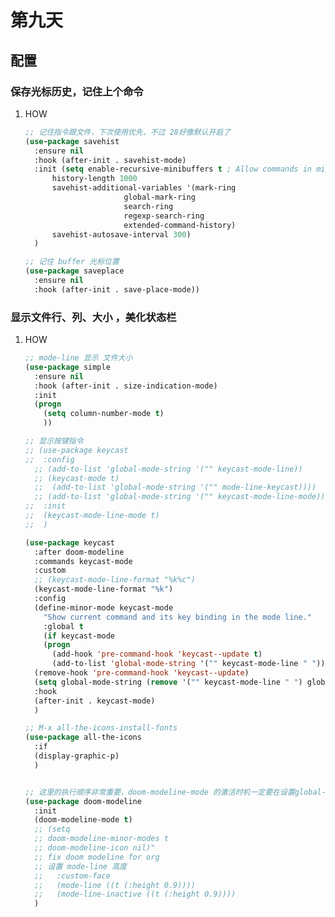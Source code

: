 * 第九天


** 配置

*** 保存光标历史，记住上个命令

**** HOW

#+begin_src emacs-lisp
  ;; 记住指令跟文件，下次使用优先，不过 28好像默认开启了
  (use-package savehist
    :ensure nil
    :hook (after-init . savehist-mode)
    :init (setq enable-recursive-minibuffers t ; Allow commands in minibuffers
		history-length 1000
		savehist-additional-variables '(mark-ring
						global-mark-ring
						search-ring
						regexp-search-ring
						extended-command-history)
		savehist-autosave-interval 300)
    )

  ;; 记住 buffer 光标位置
  (use-package saveplace
    :ensure nil
    :hook (after-init . save-place-mode))
#+end_src

*** 显示文件行、列、大小 ，美化状态栏

**** HOW

#+begin_src emacs-lisp
  ;; mode-line 显示 文件大小
  (use-package simple
    :ensure nil
    :hook (after-init . size-indication-mode)
    :init
    (progn
      (setq column-number-mode t)
      ))

  ;; 显示按键指令
  ;; (use-package keycast
  ;;  :config
    ;; (add-to-list 'global-mode-string '("" keycast-mode-line))
    ;; (keycast-mode t)
    ;;  (add-to-list 'global-mode-string '("" mode-line-keycast))))
    ;; (add-to-list 'global-mode-string '("" keycast-mode-line-mode))
  ;;  :init
  ;;  (keycast-mode-line-mode t)
  ;;  )

  (use-package keycast
    :after doom-modeline
    :commands keycast-mode
    :custom
    ;; (keycast-mode-line-format "%k%c")
    (keycast-mode-line-format "%k")
    :config
    (define-minor-mode keycast-mode
      "Show current command and its key binding in the mode line."
      :global t
      (if keycast-mode
	  (progn
	    (add-hook 'pre-command-hook 'keycast--update t)
	    (add-to-list 'global-mode-string '("" keycast-mode-line " ")))
	(remove-hook 'pre-command-hook 'keycast--update)
	(setq global-mode-string (remove '("" keycast-mode-line " ") global-mode-string))))
    :hook
    (after-init . keycast-mode)
    )

  ;; M-x all-the-icons-install-fonts
  (use-package all-the-icons
    :if
    (display-graphic-p)
    )


  ;; 这里的执行顺序非常重要，doom-modeline-mode 的激活时机一定要在设置global-mode-string 之后
  (use-package doom-modeline
    :init
    (doom-modeline-mode t)
    ;; (setq
    ;; doom-modeline-minor-modes t
    ;; doom-modeline-icon nil)"
    ;; fix doom modeline for org
    ;; 设置 mode-line 高度
    ;;   :custom-face
    ;;   (mode-line ((t (:height 0.9))))
    ;;   (mode-line-inactive ((t (:height 0.9))))
    )
#+end_src

